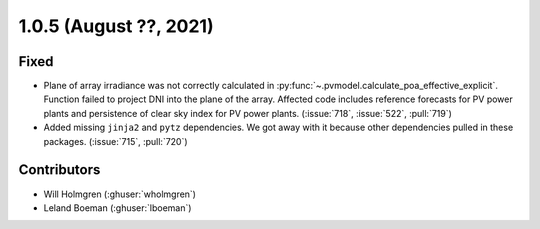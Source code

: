 .. _whatsnew_105:

.. py:currentmodule:: solarforecastarbiter


1.0.5 (August ??, 2021)
-----------------------

Fixed
~~~~~
* Plane of array irradiance was not correctly calculated in
  :py:func:`~.pvmodel.calculate_poa_effective_explicit`. Function
  failed to project DNI into the plane of the array. Affected code
  includes reference forecasts for PV power plants and persistence of
  clear sky index for PV power plants.
  (:issue:`718`, :issue:`522`, :pull:`719`)
* Added missing ``jinja2`` and ``pytz`` dependencies. We got away with
  it because other dependencies pulled in these packages.
  (:issue:`715`, :pull:`720`)

Contributors
~~~~~~~~~~~~

* Will Holmgren (:ghuser:`wholmgren`)
* Leland Boeman (:ghuser:`lboeman`)
